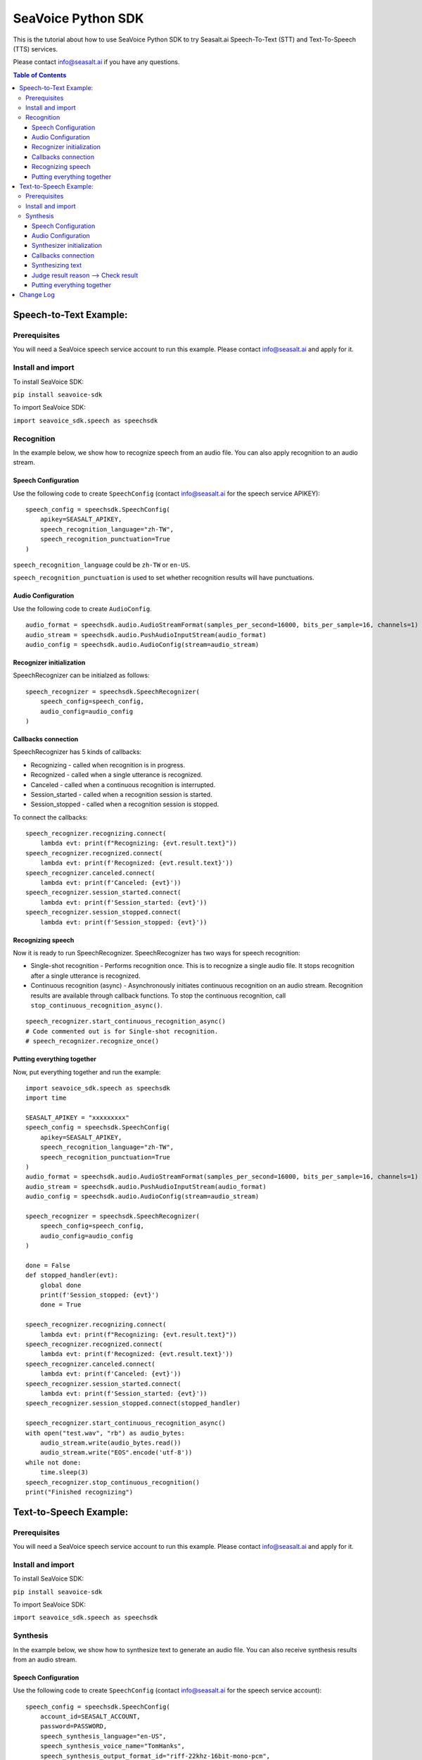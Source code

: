 .. _seavoice_sdk_python_tutorial:

SeaVoice Python SDK
===================

This is the tutorial about how to use SeaVoice Python SDK to try Seasalt.ai Speech-To-Text (STT) and Text-To-Speech (TTS) services.

Please contact info@seasalt.ai if you have any questions.

.. contents:: Table of Contents
    :local:
    :depth: 3

Speech-to-Text Example:
-----------------------

Prerequisites
~~~~~~~~~~~~~

You will need a SeaVoice speech service account to run this example. Please contact info@seasalt.ai and apply for it.

Install and import
~~~~~~~~~~~~~~~~~~

To install SeaVoice SDK:

``pip install seavoice-sdk``

To import SeaVoice SDK:

``import seavoice_sdk.speech as speechsdk``

Recognition
~~~~~~~~~~~

In the example below, we show how to recognize speech from an audio file. You can also apply recognition to an audio stream.

Speech Configuration
^^^^^^^^^^^^^^^^^^^^

Use the following code to create ``SpeechConfig`` (contact info@seasalt.ai for the speech service APIKEY):

::

        speech_config = speechsdk.SpeechConfig(
            apikey=SEASALT_APIKEY,
            speech_recognition_language="zh-TW",
            speech_recognition_punctuation=True
        )

``speech_recognition_language`` could be ``zh-TW`` or ``en-US``.

``speech_recognition_punctuation`` is used to set whether recognition results will have punctuations.

Audio Configuration
^^^^^^^^^^^^^^^^^^^

Use the following code to create ``AudioConfig``.

::

        audio_format = speechsdk.audio.AudioStreamFormat(samples_per_second=16000, bits_per_sample=16, channels=1)
        audio_stream = speechsdk.audio.PushAudioInputStream(audio_format)
        audio_config = speechsdk.audio.AudioConfig(stream=audio_stream)

Recognizer initialization
^^^^^^^^^^^^^^^^^^^^^^^^^

SpeechRecognizer can be initialzed as follows:

::

        speech_recognizer = speechsdk.SpeechRecognizer(
            speech_config=speech_config,
            audio_config=audio_config
        )

Callbacks connection
^^^^^^^^^^^^^^^^^^^^

SpeechRecognizer has 5 kinds of callbacks:

-  Recognizing - called when recognition is in progress.
-  Recognized - called when a single utterance is recognized.
-  Canceled - called when a continuous recognition is interrupted.
-  Session\_started - called when a recognition session is started.
-  Session\_stopped - called when a recognition session is stopped.

To connect the callbacks:

::

        speech_recognizer.recognizing.connect(
            lambda evt: print(f"Recognizing: {evt.result.text}"))
        speech_recognizer.recognized.connect(
            lambda evt: print(f'Recognized: {evt.result.text}'))
        speech_recognizer.canceled.connect(
            lambda evt: print(f'Canceled: {evt}'))
        speech_recognizer.session_started.connect(
            lambda evt: print(f'Session_started: {evt}'))
        speech_recognizer.session_stopped.connect(
            lambda evt: print(f'Session_stopped: {evt}'))

Recognizing speech
^^^^^^^^^^^^^^^^^^

Now it is ready to run SpeechRecognizer. SpeechRecognizer has two ways
for speech recognition:

-  Single-shot recognition - Performs recognition once. This is to
   recognize a single audio file. It stops recognition after a single
   utterance is recognized.
-  Continuous recognition (async) - Asynchronously initiates continuous
   recognition on an audio stream. Recognition results are available
   through callback functions. To stop the continuous recognition, call
   ``stop_continuous_recognition_async()``.

::

        speech_recognizer.start_continuous_recognition_async()
        # Code commented out is for Single-shot recognition.
        # speech_recognizer.recognize_once()

Putting everything together
^^^^^^^^^^^^^^^^^^^^^^^^^^^

Now, put everything together and run the example:

::

    import seavoice_sdk.speech as speechsdk
    import time

    SEASALT_APIKEY = "xxxxxxxxx"
    speech_config = speechsdk.SpeechConfig(
        apikey=SEASALT_APIKEY,
        speech_recognition_language="zh-TW",
        speech_recognition_punctuation=True
    )
    audio_format = speechsdk.audio.AudioStreamFormat(samples_per_second=16000, bits_per_sample=16, channels=1)
    audio_stream = speechsdk.audio.PushAudioInputStream(audio_format)
    audio_config = speechsdk.audio.AudioConfig(stream=audio_stream)

    speech_recognizer = speechsdk.SpeechRecognizer(
        speech_config=speech_config,
        audio_config=audio_config
    )

    done = False
    def stopped_handler(evt):
        global done
        print(f'Session_stopped: {evt}')
        done = True

    speech_recognizer.recognizing.connect(
        lambda evt: print(f"Recognizing: {evt.result.text}"))
    speech_recognizer.recognized.connect(
        lambda evt: print(f'Recognized: {evt.result.text}'))
    speech_recognizer.canceled.connect(
        lambda evt: print(f'Canceled: {evt}'))
    speech_recognizer.session_started.connect(
        lambda evt: print(f'Session_started: {evt}'))
    speech_recognizer.session_stopped.connect(stopped_handler)

    speech_recognizer.start_continuous_recognition_async()
    with open("test.wav", "rb") as audio_bytes:
        audio_stream.write(audio_bytes.read())
        audio_stream.write("EOS".encode('utf-8'))
    while not done:
        time.sleep(3)
    speech_recognizer.stop_continuous_recognition()
    print("Finished recognizing")


Text-to-Speech Example:
-----------------------

Prerequisites
~~~~~~~~~~~~~

You will need a SeaVoice speech service account to run this example. Please contact info@seasalt.ai and apply for it.

Install and import
~~~~~~~~~~~~~~~~~~

To install SeaVoice SDK:

``pip install seavoice-sdk``

To import SeaVoice SDK:

``import seavoice_sdk.speech as speechsdk``

Synthesis
~~~~~~~~~

In the example below, we show how to synthesize text to generate an
audio file. You can also receive synthesis results from an audio stream.

Speech Configuration
^^^^^^^^^^^^^^^^^^^^

Use the following code to create ``SpeechConfig`` (contact info@seasalt.ai for the speech service account):

::

        speech_config = speechsdk.SpeechConfig(
            account_id=SEASALT_ACCOUNT,
            password=PASSWORD,
            speech_synthesis_language="en-US",
            speech_synthesis_voice_name="TomHanks",
            speech_synthesis_output_format_id="riff-22khz-16bit-mono-pcm",
            speech_synthesis_output_pitch=0.0,
            speech_synthesis_output_speed=1.0
        )

Options for ``speech_synthesis_language`` could be ``zh-TW``, ``en-US`` or ``en-GB``.

For ``zh-TW``, ``speech_synthesis_voice_name`` could be ``Tongtong`` or ``Vivian``.

For ``en-US``, ``speech_synthesis_voice_name`` could be ``TomHanks``, ``ReeseWitherspoon`` or ``AnneHathaway``.
For ``en-GB``, ``speech_synthesis_voice_name`` could be ``DavidAttenborough``.

Options for ``speech_synthesis_output_format_id`` could be ``riff-22khz-16bit-mono-pcm``, ``riff-16khz-16bit-mono-pcm`` or ``riff-8khz-16bit-mono-pcm``.

``speech_synthesis_output_pitch`` could be a value between ``-12.0`` and ``12.0``, where ``0.0`` is the default/normal value.

``speech_synthesis_output_speed`` could be a value between ``0.5`` and ``2.0``, where ``1.0`` is the default/normal value.

Audio Configuration
^^^^^^^^^^^^^^^^^^^

Use the following code to create ``AudioOutputConfig``.

::

        import seavoice_sdk.audio as audio
        # Code commented out is an example for receiving synthesis results from an audio stream.
        # audio_stream = audio.AudioOutputStream()
        # audio_config = audio.AudioOutputConfig(stream=audio_stream)
        audio_config = audio.AudioOutputConfig(filename="output.wav")

Synthesizer initialization
^^^^^^^^^^^^^^^^^^^^^^^^^^

Synthesizer can be initialzed as follows:

::

        speech_synthesizer = speechsdk.SpeechSynthesizer(
            speech_config=speech_config,
            audio_config=audio_config
        )

Callbacks connection
^^^^^^^^^^^^^^^^^^^^

SpeechSynthesizer has 4 kinds of callbacks:

-  Synthesis\_started - called when synthesis is started.
-  Synthesizing - called when each time part of synthesis result is given.
-  Synthesis\_completed - called when all text was synthesized.
-  Synthesis\_canceled - called when synthesis is interrupted.

To connect the callbacks:

::

        speech_synthesizer.synthesis_started.connect(
            lambda : print("synthesis started"))
        speech_synthesizer.synthesizing.connect(
            lambda audio_data: print("synthesizing"))
        speech_synthesizer.synthesis_completed.connect(
            lambda audio_data: print("synthesis completed"))
        speech_synthesizer.synthesis_canceled.connect(
            lambda : print("synthesis canceled"))

Synthesizing text
^^^^^^^^^^^^^^^^^

Now it is ready to run SpeechSynthesizer. There are two ways to run
SpeechSynthesizer:

-  Synchronized - Perform synthesis until got all result.
-  Asynchronized - Start synthesis and return a
   ``speechsdk.ResultFuture``, which you could call its ``get()``
   function to wait and get synthesis result.

   ::

           # Code commented out is for synchronized synthesis
           # result = speech_synthesizer.speak_text("Input your text to synthesize here.")
           result = speech_synthesizer.speak_text_async("Input your text to synthesize here.").get()
           # Code commented out is an example for reading synthesis result from an audio stream.
           # audio_data = audio_stream.read()

Judge result reason --> Check result
^^^^^^^^^^^^^^^^^^^^^^^^^^^^^^^^^^^^

Both the synchronized and asynchronized methods return a
``speechsdk.SpeechSynthesisResult`` object, which indicates if synthesis
was completed successfully:

::

        if result.reason == speechsdk.ResultReason.ResultReason_SynthesizingAudioCompleted:
            print("finished speech synthesizing")

Putting everything together
^^^^^^^^^^^^^^^^^^^^^^^^^^^

Now, put everything together and run the example:

::

    from seavoice_sdk import speech as speechsdk
    from seavoice_sdk import audio as audio

    if __name__ == "__main__":
        SEASALT_ACCOUNT = "xxxxxxxxx"
        PASSWORD = "xxxxxxxx"
        speech_config = speechsdk.SpeechConfig(
            account_id=SEASALT_ACCOUNT,
            password=PASSWORD,
            speech_synthesis_language="en-US",
            speech_synthesis_voice_name="TomHanks",
            speech_synthesis_output_format_id="riff-22khz-16bit-mono-pcm",
            speech_synthesis_output_pitch=0.0,
            speech_synthesis_output_speed=1.0
        )
        audio_config = audio.AudioOutputConfig(filename="output.wav")
        speech_synthesizer = speechsdk.SpeechSynthesizer(
            speech_config=speech_config,
            audio_config=audio_config
        )
        speech_synthesizer.synthesis_started.connect(
            lambda : print("synthesis started"))
        speech_synthesizer.synthesizing.connect(
            lambda audio_data: print("synthesizing"))
        speech_synthesizer.synthesis_completed.connect(
            lambda audio_data: print("synthesis completed"))
        speech_synthesizer.synthesis_canceled.connect(
            lambda : print("synthesis canceled"))

        # result = speech_synthesizer.speak_text("Seasalt.ai is a service company focusing on multi-modal AI solutions.")
        result = speech_synthesizer.speak_text_async("Seasalt.ai is a service company focusing on multi-modal AI solutions.").get()

        if result.reason == speechsdk.ResultReason.ResultReason_SynthesizingAudioCompleted:
            print("finished speech synthesizing")

Change Log
----------

[0.2.2] - 2021-8-16

``Bugfixes``

-  Some callbacks were never called

[0.2.1] - 2021-7-25

``changed sdk name to seavoice``

[0.1.14] - 2021-4-9

``Improments``

-  Added output of post-processing result

[0.1.13] - 2021-4-1

``Improments``

-  Added output of segment and word alignment information

[0.1.12] - 2020-12-10

``Bugfixes``

-  Remove unused variable

``Improvements``

-  Added websocket packages in requirements.txt file
